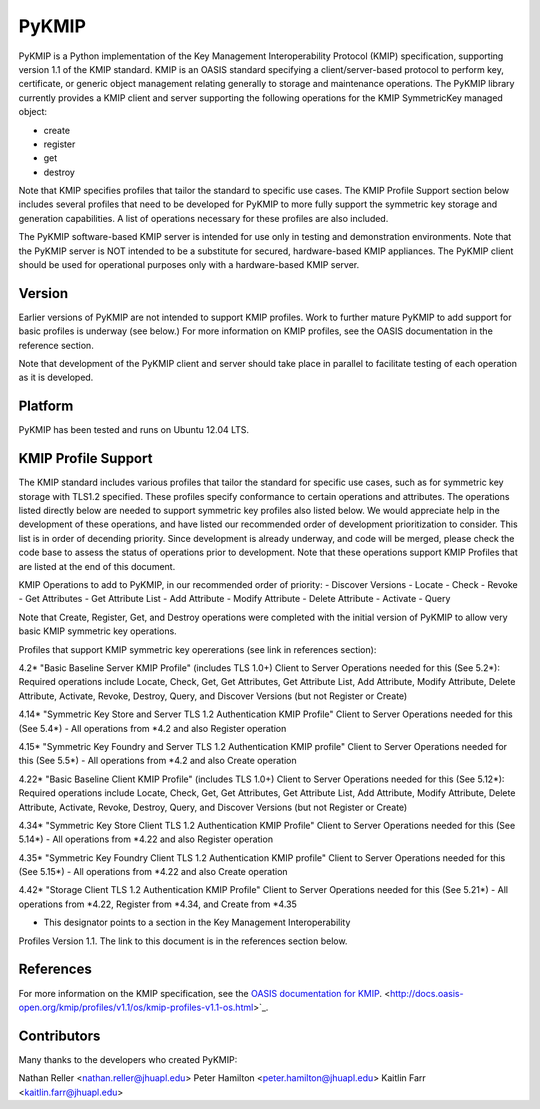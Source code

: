 ======
PyKMIP
======

PyKMIP is a Python implementation of the Key Management Interoperability
Protocol (KMIP) specification, supporting version 1.1 of the KMIP standard.
KMIP is an OASIS standard specifying a client/server-based protocol to perform
key, certificate, or generic object management relating generally to storage
and maintenance operations. The PyKMIP library currently provides a KMIP
client and server supporting the following operations for the KMIP
SymmetricKey managed object:

* create
* register
* get
* destroy

Note that KMIP specifies profiles that tailor the standard to specific use
cases. The KMIP Profile Support section below includes several profiles that
need to be developed for PyKMIP to more fully support the symmetric key storage
and generation capabilities.  A list of operations necessary for these profiles
are also included.

The PyKMIP software-based KMIP server is intended for use only in testing and
demonstration environments. Note that the PyKMIP server is NOT intended to be
a substitute for secured, hardware-based KMIP appliances.  The PyKMIP client
should be used for operational purposes only with a hardware-based KMIP server.

Version
=======
Earlier versions of PyKMIP are not intended to support KMIP profiles.  Work
to further mature PyKMIP to add support for basic profiles is underway (see
below.) For more information on KMIP profiles, see the OASIS documentation
in the reference section.

Note that development of the PyKMIP client and server should take place in
parallel to facilitate testing of each operation as it is developed.


Platform
========
PyKMIP has been tested and runs on Ubuntu 12.04 LTS.


KMIP Profile Support
====================
The KMIP standard includes various profiles that tailor the standard for
specific use cases, such as for symmetric key storage with TLS1.2 specified.
These profiles specify conformance to certain operations and attributes. The
operations listed directly below are needed to support symmetric key profiles
also listed below.  We would appreciate help in the development of these
operations, and have listed our recommended order of development prioritization
to consider.  This list is in order of decending priority.  Since development
is already underway, and code will be merged, please check the code base to
assess the status of operations prior to development. Note that these operations
support KMIP Profiles that are listed at the end of this document.

KMIP Operations to add to PyKMIP, in our recommended order of priority:
- Discover Versions
- Locate
- Check
- Revoke
- Get Attributes
- Get Attribute List
- Add Attribute
- Modify Attribute
- Delete Attribute
- Activate
- Query

Note that Create, Register, Get, and Destroy operations were completed with the
initial version of PyKMIP to allow very basic KMIP symmetric key operations.


Profiles that support KMIP symmetric key opererations (see link in references
section):

4.2* "Basic Baseline Server KMIP Profile" (includes TLS 1.0+)
Client to Server Operations needed for this (See 5.2*):
Required operations include Locate, Check, Get, Get Attributes, Get Attribute
List, Add Attribute, Modify Attribute, Delete Attribute, Activate, Revoke,
Destroy, Query, and Discover Versions (but not Register or Create)

4.14* "Symmetric Key Store and Server TLS 1.2 Authentication KMIP Profile"
Client to Server Operations needed for this (See 5.4*)
- All operations from *4.2 and also Register operation

4.15* "Symmetric Key Foundry and Server TLS 1.2 Authentication KMIP profile"
Client to Server Operations needed for this (See 5.5*)
- All operations from *4.2 and also Create operation

4.22* "Basic Baseline Client KMIP Profile" (includes TLS 1.0+)
Client to Server Operations needed for this (See 5.12*):
Required operations include Locate, Check, Get, Get Attributes, Get Attribute
List, Add Attribute, Modify Attribute, Delete Attribute, Activate, Revoke,
Destroy, Query, and Discover Versions (but not Register or Create)

4.34* "Symmetric Key Store Client TLS 1.2 Authentication KMIP Profile"
Client to Server Operations needed for this (See 5.14*)
- All operations from *4.22 and also Register operation

4.35* "Symmetric Key Foundry Client TLS 1.2 Authentication KMIP profile"
Client to Server Operations needed for this (See 5.15*)
- All operations from *4.22 and also Create operation

4.42* "Storage Client TLS 1.2 Authentication KMIP Profile"
Client to Server Operations needed for this (See 5.21*)
- All operations from *4.22, Register from *4.34, and Create from *4.35


* This designator points to a section in the Key Management Interoperability
Profiles Version 1.1.  The link to this document is in the references section
below.

References
==========

For more information on the KMIP specification, see the `OASIS documentation
for KMIP
<http://docs.oasis-open.org/kmip/spec/v1.1/os/kmip-spec-v1.1-os.html>`_.
<http://docs.oasis-open.org/kmip/profiles/v1.1/os/kmip-profiles-v1.1-os.html>`_.


Contributors
============

Many thanks to the developers who created PyKMIP:

Nathan Reller <nathan.reller@jhuapl.edu>
Peter Hamilton <peter.hamilton@jhuapl.edu>
Kaitlin Farr <kaitlin.farr@jhuapl.edu>

